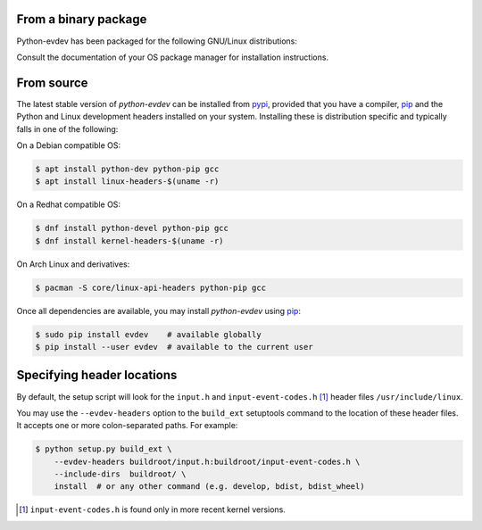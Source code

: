 From a binary package
=====================

Python-evdev has been packaged for the following GNU/Linux distributions:


.. raw:: html

    <div style="margin:1em;">
    <a href="https://www.archlinux.org/packages/extra/x86_64/python-evdev/">
      <img height="30px" src="_static/pacifica-icon-set/distributor-logo-archlinux.png">
    </a>
    <a href="https://packages.debian.org/search?searchon=names&keywords=python-evdev">
      <img height="30px" src="_static/pacifica-icon-set/distributor-logo-debian.png">
    </a>
    <a href="https://packages.ubuntu.com/search?suite=default&section=all&arch=any&keywords=python-evdev&searchon=names">
      <img height="30px" src="_static/pacifica-icon-set/distributor-logo-ubuntu.png">
    </a>
    <a href="https://packages.fedoraproject.org/pkgs/python-evdev/python3-evdev/">
      <img height="30px" src="_static/pacifica-icon-set/distributor-logo-fedora.png">
    </a>
    <!--
    <a href=""><img height="40px" src="_static/pacifica-icon-set/distributor-logo-raspbian.png"></a>
    <a href=""><img height="40px" src="_static/pacifica-icon-set/distributor-logo-debian.png"></a>
    <a href=""><img height="40px" src="_static/pacifica-icon-set/distributor-logo-linux-mint.png"></a>
    <a href=""><img height="40px" src="_static/pacifica-icon-set/distributor-logo-opensuse.png"></a>
    --!>
    </div>

Consult the documentation of your OS package manager for installation instructions.


From source
===========

The latest stable version of *python-evdev* can be installed from pypi_,
provided that you have a compiler, pip_ and the Python and Linux development
headers installed on your system. Installing these is distribution specific and
typically falls in one of the following:

On a Debian compatible OS:

.. code-block:: bash

    $ apt install python-dev python-pip gcc
    $ apt install linux-headers-$(uname -r)

On a Redhat compatible OS:

.. code-block:: bash

    $ dnf install python-devel python-pip gcc
    $ dnf install kernel-headers-$(uname -r)

On Arch Linux and derivatives:

.. code-block:: bash

    $ pacman -S core/linux-api-headers python-pip gcc

Once all dependencies are available, you may install *python-evdev* using pip_:

.. code-block:: bash

    $ sudo pip install evdev    # available globally
    $ pip install --user evdev  # available to the current user


Specifying header locations
===========================

By default, the setup script will look for the ``input.h`` and
``input-event-codes.h`` [#f1]_ header files ``/usr/include/linux``.

You may use the ``--evdev-headers`` option to the ``build_ext`` setuptools
command to  the location of these header files. It accepts one or more
colon-separated paths. For example:

.. code-block:: bash

    $ python setup.py build_ext \
        --evdev-headers buildroot/input.h:buildroot/input-event-codes.h \
        --include-dirs  buildroot/ \
        install  # or any other command (e.g. develop, bdist, bdist_wheel)

.. [#f1] ``input-event-codes.h`` is found only in more recent kernel versions.


.. _pypi:              http://pypi.python.org/pypi/evdev
.. _github:            https://github.com/gvalkov/python-evdev
.. _pip:               http://pip.readthedocs.org/en/latest/installing.html
.. _example:           https://github.com/gvalkov/python-evdev/tree/master/examples
.. _`async/await`:     https://docs.python.org/3/library/asyncio-task.html
